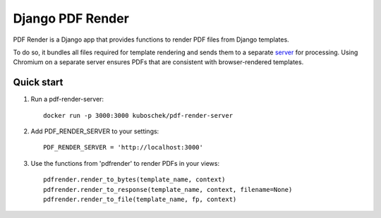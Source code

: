 =================
Django PDF Render
=================

PDF Render is a Django app that provides functions to
render PDF files from Django templates.

To do so, it bundles all files required for template rendering 
and sends them to a separate `server <https://github.com/kuboschek/pdf-render-server>`_ 
for processing. Using Chromium on a separate server ensures PDFs 
that are consistent with browser-rendered templates.

Quick start
-----------

1. Run a pdf-render-server::

    docker run -p 3000:3000 kuboschek/pdf-render-server


2. Add PDF_RENDER_SERVER to your settings::

    PDF_RENDER_SERVER = 'http://localhost:3000'

3. Use the functions from 'pdfrender' to render PDFs in your views::

    pdfrender.render_to_bytes(template_name, context)
    pdfrender.render_to_response(template_name, context, filename=None)
    pdfrender.render_to_file(template_name, fp, context)


